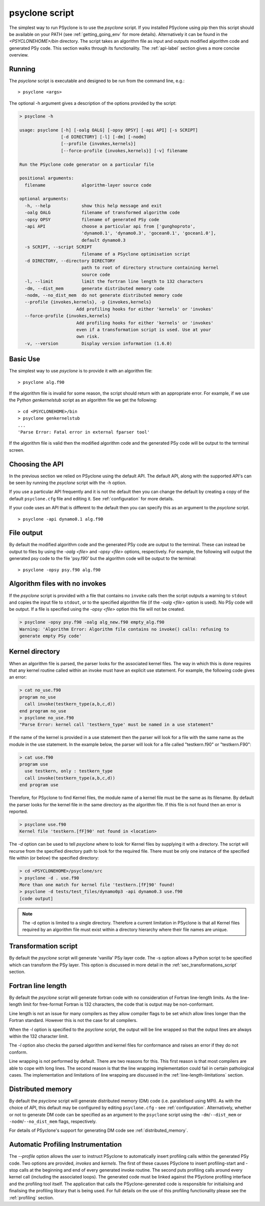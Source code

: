 .. _psyclone_script:

psyclone script
===============

The simplest way to run PSyclone is to use the `psyclone` script. If
you installed PSyclone using pip then this script should be available
on your PATH (see :ref:`getting_going_env` for more
details). Alternatively it can be found in the `<PSYCLONEHOME>/bin`
directory. The script takes an algorithm file as input and outputs
modified algorithm code and generated PSy code. This section walks
through its functionality. The :ref:`api-label` section gives a more
concise overview.

Running
-------

The `psyclone` script is executable and designed to be run from the command
line, e.g.:
::

  > psyclone <args>

The optional -h argument gives a description of the options provided
by the script:

.. code-block:: bash
		
  > psyclone -h

  usage: psyclone [-h] [-oalg OALG] [-opsy OPSY] [-api API] [-s SCRIPT]
                  [-d DIRECTORY] [-l] [-dm] [-nodm]
		  [--profile {invokes,kernels}]
		  [--force-profile {invokes,kernels}] [-v] filename

  Run the PSyclone code generator on a particular file

  positional arguments:
    filename              algorithm-layer source code

  optional arguments:
    -h, --help            show this help message and exit
    -oalg OALG            filename of transformed algorithm code
    -opsy OPSY            filename of generated PSy code
    -api API              choose a particular api from ['gunghoproto',
                          'dynamo0.1', 'dynamo0.3', 'gocean0.1', 'gocean1.0'],
                          default dynamo0.3
    -s SCRIPT, --script SCRIPT
                          filename of a PSyclone optimisation script
    -d DIRECTORY, --directory DIRECTORY
                          path to root of directory structure containing kernel
                          source code
    -l, --limit           limit the fortran line length to 132 characters
    -dm, --dist_mem       generate distributed memory code
    -nodm, --no_dist_mem  do not generate distributed memory code
    --profile {invokes,kernels}, -p {invokes,kernels}
                        Add profiling hooks for either 'kernels' or 'invokes'
    --force-profile {invokes,kernels}
                        Add profiling hooks for either 'kernels' or 'invokes'
                        even if a transformation script is used. Use at your
                        own risk.
    -v, --version         Display version information (1.6.0)

Basic Use
---------

The simplest way to use `psyclone` is to provide it with an
algorithm file::

    > psyclone alg.f90

If the algorithm file is invalid for some reason, the script should
return with an appropriate error. For example, if we use the Python
`genkernelstub` script as an algorithm file we get the following::

    > cd <PSYCLONEHOME>/bin
    > psyclone genkernelstub
    ...
    'Parse Error: Fatal error in external fparser tool'

If the algorithm file is valid then the modified algorithm code and
the generated PSy code will be output to the terminal screen.


Choosing the API
----------------

In the previous section we relied on PSyclone using the default
API. The default API, along with the supported API's can be seen by
running the `psyclone` script with the -h option.

If you use a particular API frequently and it is not the default then
you can change the default by creating a copy of the default
``psyclone.cfg`` file and editing it. See :ref:`configuration` for
more details.

If your code uses an API that is different to the default then you can
specify this as an argument to the `psyclone` script.
::

    > psyclone -api dynamo0.1 alg.f90

File output
-----------

By default the modified algorithm code and the generated PSy code are
output to the terminal. These can instead be output to files by using the
`-oalg <file>` and `-opsy <file>` options, respectively. For example, the
following will output the generated psy code to the file 'psy.f90' but
the algorithm code will be output to the terminal:
::

    > psyclone -opsy psy.f90 alg.f90

Algorithm files with no invokes
-------------------------------

If the `psyclone` script is provided with a file that contains no
``invoke`` calls then the script outputs a warning to ``stdout`` and
copies the input file to ``stdout``, or to the specified algorithm
file (if the `-oalg <file>` option is used). No PSy code will be
output. If a file is specified using the `-opsy <file>` option this file
will not be created.

.. code-block:: bash

    > psyclone -opsy psy.f90 -oalg alg_new.f90 empty_alg.f90
    Warning: 'Algorithm Error: Algorithm file contains no invoke() calls: refusing to
    generate empty PSy code'

Kernel directory
----------------

When an algorithm file is parsed, the parser looks for the associated
kernel files. The way in which this is done requires that any kernel routine
called within an invoke must have an explicit use statement. For
example, the following code gives an error:

.. code-block:: bash

    > cat no_use.f90
    program no_use
      call invoke(testkern_type(a,b,c,d))
    end program no_use
    > psyclone no_use.f90
    "Parse Error: kernel call 'testkern_type' must be named in a use statement"

If the name of the kernel is provided in a use statement then the
parser will look for a file with the same name as the module in the
use statement. In the example below, the parser will look for a file
called "testkern.f90" or "testkern.F90":

.. code-block:: bash

    > cat use.f90
    program use
      use testkern, only : testkern_type
      call invoke(testkern_type(a,b,c,d))
    end program use

Therefore, for PSyclone to find Kernel files, the module name of a
kernel file must be the same as its filename.  By default the parser
looks for the kernel file in the same directory as the algorithm
file. If this file is not found then an error is reported.

.. code-block:: bash

    > psyclone use.f90 
    Kernel file 'testkern.[fF]90' not found in <location>

The `-d` option can be used to tell `psyclone` where to look for
Kernel files by supplying it with a directory. The script will recurse
from the specified directory path to look for the required file. There
must be only one instance of the specified file within (or below) the
specified directory:

.. code-block:: bash
		  
    > cd <PSYCLONEHOME>/psyclone/src
    > psyclone -d . use.f90 
    More than one match for kernel file 'testkern.[fF]90' found!
    > psyclone -d tests/test_files/dynamo0p3 -api dynamo0.3 use.f90 
    [code output]

.. note::
    The -d option is limited to a single directory. Therefore a
    current limitation in PSyclone is that all Kernel files
    required by an algorithm file must exist within a directory
    hierarchy where their file names are unique.

Transformation script
---------------------

By default the `psyclone` script will generate 'vanilla' PSy layer
code. The -s option allows a Python script to be specified which can
transform the PSy layer. This option is discussed in more detail in
the :ref:`sec_transformations_script` section.

.. _fort_line_length:

Fortran line length
-------------------

By default the `psyclone` script will generate fortran code with no
consideration of Fortran line-length limits. As the line-length limit
for free-format Fortran is 132 characters, the code that is output may
be non-conformant.

Line length is not an issue for many compilers as they
allow compiler flags to be set which allow lines longer than the
Fortran standard. However this is not the case for all compilers.

When the `-l` option is specified to the `psyclone` script, the output
will be line wrapped so that the output lines are always within
the 132 character limit.

The `-l` option also checks the parsed algorithm and kernel files for
conformance and raises an error if they do not conform.

Line wrapping is not performed by default. There are two reasons for
this. This first reason is that most compilers are able to cope with
long lines. The second reason is that the line wrapping implementation
could fail in certain pathological cases. The implementation and
limitations of line wrapping are discussed in the
:ref:`line-length-limitations` section.

Distributed memory
------------------

By default the `psyclone` script will generate distributed
memory (DM) code (i.e. parallelised using MPI). As with the choice of
API, this default may be configured by editing ``psyclone.cfg`` - see
:ref:`configuration`.  Alternatively, whether or not to generate DM
code can be specified as an argument to the ``psyclone`` script using
the ``-dm``/``--dist_mem`` or ``-nodm``/``--no_dist_mem`` flags,
respectively.

For details of PSyclone's support for generating DM code see
:ref:`distributed_memory`.

Automatic Profiling Instrumentation
-----------------------------------

The `--profile` option allows the user to instruct PSyclone to
automatically insert profiling calls within the generated PSy
code. Two options are provided, `invokes` and `kernels`. The first of
these causes PSyclone to insert profiling-start and -stop calls at the
beginning and end of every generated invoke routine. The second puts
profiling calls around every kernel call (including the associated
loops). The generated code must be linked against the PSyclone
profiling interface and the profiling tool itself. The application
that calls the PSyclone-generated code is responsible for initialising
and finalising the profiling library that is being used.  For full
details on the use of this profiling functionality please see the
:ref:`profiling` section.

